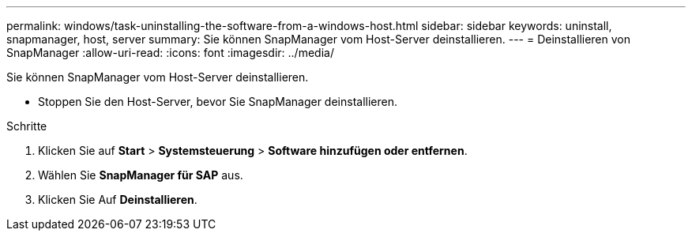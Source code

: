 ---
permalink: windows/task-uninstalling-the-software-from-a-windows-host.html 
sidebar: sidebar 
keywords: uninstall, snapmanager, host, server 
summary: Sie können SnapManager vom Host-Server deinstallieren. 
---
= Deinstallieren von SnapManager
:allow-uri-read: 
:icons: font
:imagesdir: ../media/


[role="lead"]
Sie können SnapManager vom Host-Server deinstallieren.

* Stoppen Sie den Host-Server, bevor Sie SnapManager deinstallieren.


.Schritte
. Klicken Sie auf *Start* > *Systemsteuerung* > *Software hinzufügen oder entfernen*.
. Wählen Sie *SnapManager für SAP* aus.
. Klicken Sie Auf *Deinstallieren*.

